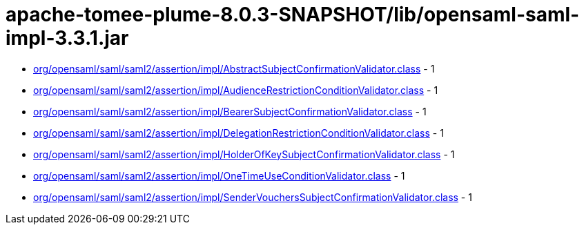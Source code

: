= apache-tomee-plume-8.0.3-SNAPSHOT/lib/opensaml-saml-impl-3.3.1.jar

 - link:org/opensaml/saml/saml2/assertion/impl/AbstractSubjectConfirmationValidator.adoc[org/opensaml/saml/saml2/assertion/impl/AbstractSubjectConfirmationValidator.class] - 1
 - link:org/opensaml/saml/saml2/assertion/impl/AudienceRestrictionConditionValidator.adoc[org/opensaml/saml/saml2/assertion/impl/AudienceRestrictionConditionValidator.class] - 1
 - link:org/opensaml/saml/saml2/assertion/impl/BearerSubjectConfirmationValidator.adoc[org/opensaml/saml/saml2/assertion/impl/BearerSubjectConfirmationValidator.class] - 1
 - link:org/opensaml/saml/saml2/assertion/impl/DelegationRestrictionConditionValidator.adoc[org/opensaml/saml/saml2/assertion/impl/DelegationRestrictionConditionValidator.class] - 1
 - link:org/opensaml/saml/saml2/assertion/impl/HolderOfKeySubjectConfirmationValidator.adoc[org/opensaml/saml/saml2/assertion/impl/HolderOfKeySubjectConfirmationValidator.class] - 1
 - link:org/opensaml/saml/saml2/assertion/impl/OneTimeUseConditionValidator.adoc[org/opensaml/saml/saml2/assertion/impl/OneTimeUseConditionValidator.class] - 1
 - link:org/opensaml/saml/saml2/assertion/impl/SenderVouchersSubjectConfirmationValidator.adoc[org/opensaml/saml/saml2/assertion/impl/SenderVouchersSubjectConfirmationValidator.class] - 1
